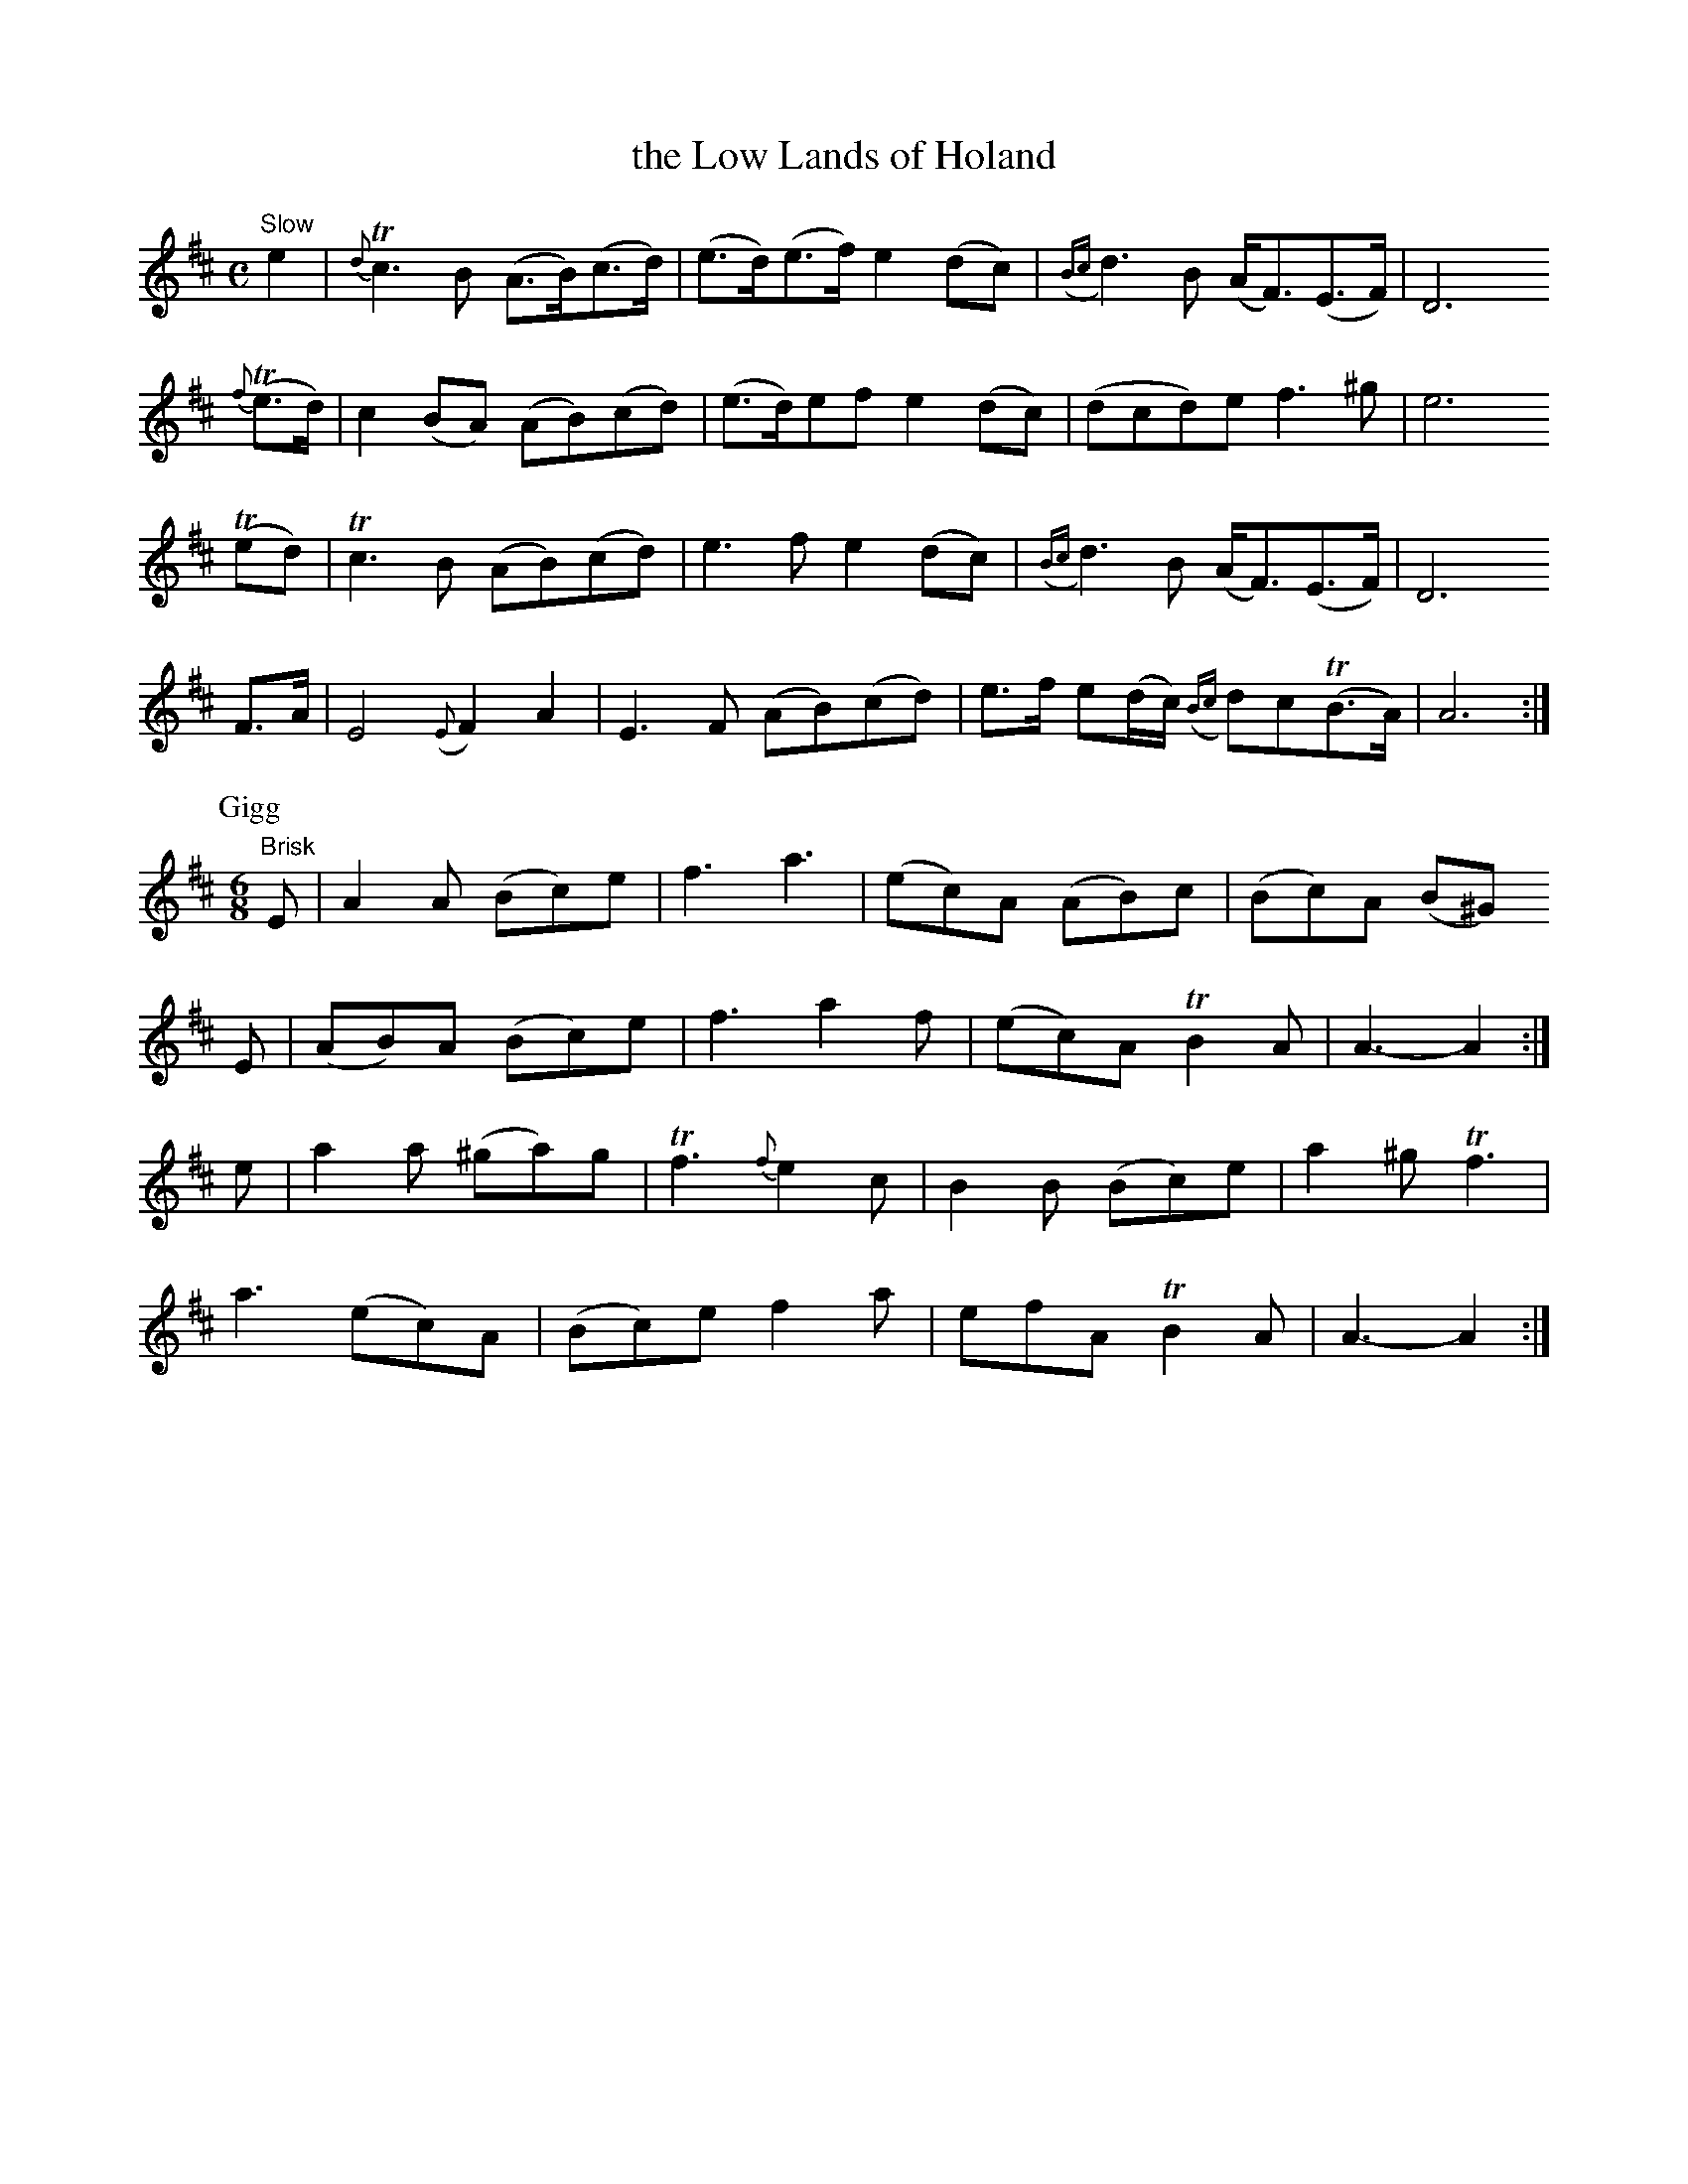 X:8
T: the Low Lands of Holand
S:CPC book II p36
Z:Jack Campin <jc@purr.demon.co.UK>
M:C
L:1/8
K:AMix
"Slow"
     e2  |{d}Tc3  B  (A>B)(c>d)|(e>d)(e>f) e2 (dc)|({Bc}d3)B            (A<F)(E>F)|D6
{f}(Te>d)|    c2(BA) (AB)(cd)  |(e>d)ef    e2 (dc)|    (dcd)e            f3    ^g |e6
   (Ted) |   Tc3  B  (AB)(cd)  | e3f       e2 (dc)|({Bc}d3)B            (A<F)(E>F)|D6
     F>A |    E4  ({E}F2) A2   | E3F      (AB)(cd)|     e>f e(d/c/) ({Bc}d)c(TB>A)|A6:|
P:Gigg
M:6/8
"Brisk"
E| A2 A  (Bc)e| f3    a3 |(ec)A (AB)c|(Bc)A (B^G)
E|(AB)A  (Bc)e| f3    a2f|(ec)A TB2 A| A3-   A2:|
e| a2 a (^ga)g|Tf3 {f}e2c| B2B  (Bc)e| a2^g Tf3 |
   a3    (ec)A|(Bc)e  f2a| efA  TB2 A| A3-   A2:|

